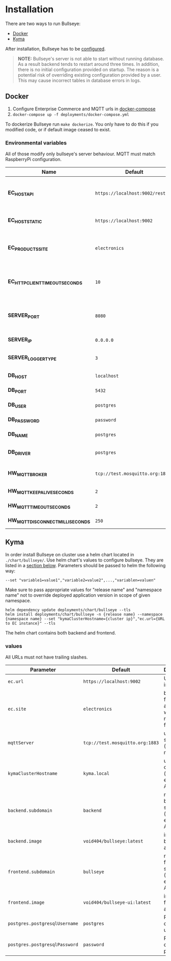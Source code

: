* Installation
  There are two ways to run Bullseye: 
  - [[#docker][Docker]]
  - [[#kyma][Kyma]]
  
After installation, Bullseye has to be [[./configuration.org][configured]].

  #+BEGIN_QUOTE
  *NOTE:* Bullseye's server is not able to start without running database.
  As a result backend tends to restart around three times.
  In addition, there is no initial configuration provided on startup.
  The reason is a potential risk of overriding existing configuration provided by a user.
  This may cause incorrect tables in database errors in logs.
  #+END_QUOTE

    
** Docker
   1. Configure Enterprise Commerce and MQTT urls in [[../deployments/docker-compose.yml][docker-compose]]
   2. ~docker-compose up -f deployments/docker-compose.yml~
   
   To dockerize Bullseye run ~make dockerize~. 
   You only have to do this if you modified code, or if default image ceased to exist.

*** Environmental variables
    All of those modify only bullseye's server behaviour. 
    MQTT must match RaspberryPi configuration.
    | Name                              | Default                          | Description                                       |
    |-----------------------------------+----------------------------------+---------------------------------------------------|
    | *EC_HOST_API*                     | ~https://localhost:9002/rest/v2~ | URL to host which serves EC OCC v2 REST API.      |
    | *EC_HOST_STATIC*                  | ~https://localhost:9002~         | URL to base EC host.                              |
    | *EC_PRODUCTS_SITE*                | ~electronics~                    | Name of the products site to access.              |
    | *EC_HTTP_CLIENT_TIMEOUT_SECONDS*  | ~10~                             | Amount of time to wait before cancelling request. |
    | *SERVER_PORT*                     | ~8080~                           | The port on which the HTTP server listens.        |
    | *SERVER_IP*                       | ~0.0.0.0~                        | IP of the server.                                 |
    | *SERVER_LOGGER_TYPE*              | ~3~                              | Type of used logger.                              |
    | *DB_HOST*                         | ~localhost~                      | Database host name.                               |
    | *DB_PORT*                         | ~5432~                           | Database server port.                             |
    | *DB_USER*                         | ~postgres~                       | User's name.                                      |
    | *DB_PASSWORD*                     | ~password~                       | User's password.                                  |
    | *DB_NAME*                         | ~postgres~                       | Database name.                                    |
    | *DB_DRIVER*                       | ~postgres~                       | Database driver name.                             |
    | *HW_MQTT_BROKER*                  | ~tcp://test.mosquitto.org:1883~  | Default MQTT server.                              |
    | *HW_MQTT_KEEPALIVE_SECONDS*       | ~2~                              | Keep-alive time.                                  |
    | *HW_MQTT_TIMEOUT_SECONDS*         | ~2~                              | Timeout for commands.                             |
    | *HW_MQTT_DISCONNECT_MILLISECONDS* | ~250~                            | Disconnect time.                                  |

     
** Kyma
   In order install Bullseye on cluster use a helm chart located in ~./chart/bullseye/~.
   Use helm chart's values to configure bullseye. They are listed in a [[#values][section below]].
   Parameters should be passed to helm the following way:
   #+BEGIN_SRC shell
    --set "variable1=value1","variable2=value2",...,"variablen=valuen"
   #+END_SRC
    Make sure to pass appropriate values for "release name" and "namespace name" not to override deployed application
    version in scope of given namespace.
   #+BEGIN_SRC shell
     helm dependency update deployments/chart/bullseye --tls
     helm install deployments/chart/bullseye -n {release name} --namespace {namespace name} --set "kymaClusterHostname={cluster ip}","ec.url={URL to EC instance}" --tls
   #+END_SRC

   The helm chart contains both backend and frontend.

*** values
    All URLs must not have trailing slashes.
    | Parameter                     | Default                         | Description                                     |
    |-------------------------------+---------------------------------| ------------------------------------------------+
    | ~ec.url~                      | ~https://localhost:9002~        | URL to EC instance                              |
    | ~ec.site~                     | ~electronics~                   | base site for accessing web resources from EC   |
    | ~mqttServer~                  | ~tcp://test.mosquitto.org:1883~ | url of mqtt server (must match RPI)             |
    | ~kymaClusterHostname~         | ~kyma.local~                    | url of your cluster (mainly for exposing API)   |
    | ~backend.subdomain~           | ~backend~                       | name of backend subdomain (used to expose API)  |
    | ~backend.image~               | ~void404/bullseye:latest~       | image of backend application                    |
    | ~frontend.subdomain~          | ~bullseye~                      | name of frontend subdomain (used to expose API) |
    | ~frontend.image~              | ~void404/bullseye-ui:latest~    | image of frontend application                   |
    | ~postgres.postgresqlUsername~ | ~postgres~                      | PostgreSQL database username                    |
    | ~postgres.postgresqlPassword~ | ~password~                      | PostgreSQL database password                    |

    
